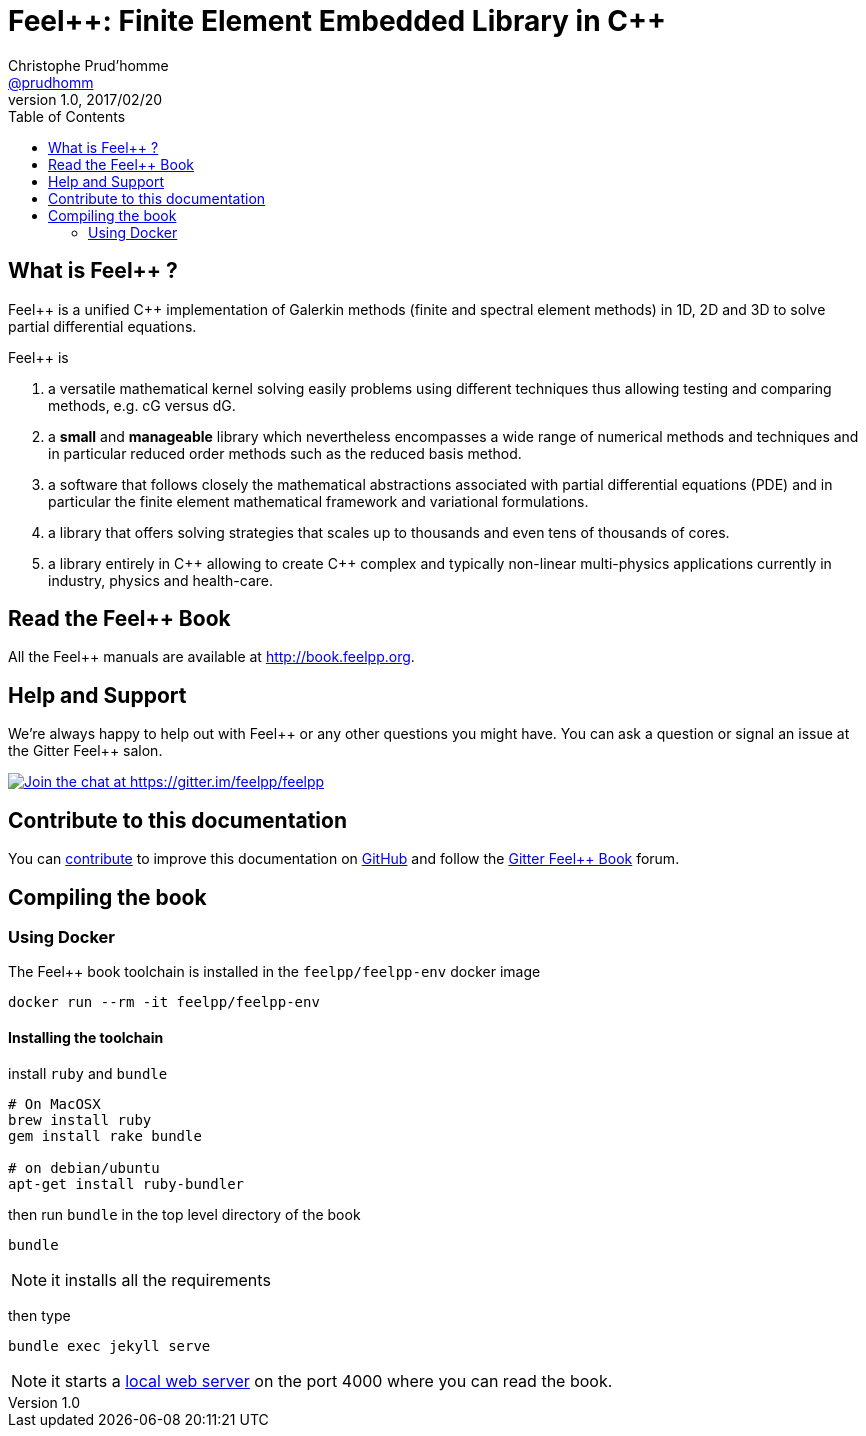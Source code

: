 = {feelpp}: Finite Element Embedded Library in {cpp}
Christophe Prud'homme <https://github.com/prudhomm[@prudhomm]>
v1.0, 2017/02/20
:uri-org: https://github.com/feelpp
:uri-repo: {uri-org}/book.feelpp.org
:uri-www: http://book.feelpp.org
ifndef::env-github[:icons: font]
ifdef::env-github[]
:status:
:outfilesuffix: .adoc
:caution-caption: :fire:
:important-caption: :exclamation:
:note-caption: :paperclip:
:tip-caption: :bulb:
:warning-caption: :warning:
endif::[]
ifdef::env-github,env-browser[:outfilesuffix: .adoc]
:feelpp: Feel++
:cpp: C++
:toc: left

== What is {feelpp} ?
{feelpp} is a unified {cpp} implementation of Galerkin methods (finite and spectral element methods) in 1D, 2D and 3D to solve partial differential equations.

{feelpp} is

 . a versatile mathematical kernel solving easily problems using
   different techniques thus allowing testing and comparing methods, e.g. cG versus dG.
   
 . a *small* and *manageable* library which nevertheless encompasses a wide
   range of numerical methods and techniques and in particular reduced order
   methods such as the reduced basis method.
   
 . a software that follows closely the mathematical abstractions
   associated with partial differential equations (PDE) and in
   particular the finite element mathematical framework and
   variational formulations.
   
 . a library that offers solving strategies that scales up to
   thousands and even tens of thousands of cores.
   
 . a library entirely in {cpp} allowing to create {cpp} complex
   and typically non-linear multi-physics applications currently in industry, physics and health-care.

== Read the {feelpp} Book

All the {feelpp} manuals are available at {uri-www}.

== Help and Support

We're always happy to help out with {feelpp} or any other questions you might
have. You can ask a question or signal an issue at the Gitter {feelpp} salon.

https://gitter.im/feelpp/feelpp?utm_source=badge&utm_medium=badge&utm_campaign=pr-badge&utm_content=badge[
image:https://badges.gitter.im/Join%20Chat.svg[Join the chat at https://gitter.im/feelpp/feelpp]]


== Contribute to this documentation

You can <<index.adoc#book.contributing,contribute>> to improve this documentation on
https://github.com/feelpp/feelpp-book[GitHub] and follow the
https://gitter.im/feelpp/feelpp-book[Gitter {feelpp} Book] forum.


== Compiling the book

=== Using Docker

The {feelpp} book toolchain is installed in the `feelpp/feelpp-env` docker image

----
docker run --rm -it feelpp/feelpp-env
----

==== Installing the toolchain

install `ruby` and  `bundle`

----
# On MacOSX
brew install ruby
gem install rake bundle

# on debian/ubuntu
apt-get install ruby-bundler
----

then run `bundle` in the top level directory of the book
----
bundle
----

NOTE: it installs all the requirements

then type

----
bundle exec jekyll serve
----

NOTE: it starts a link:http://127.0.0.1:4000/[local web server] on the
port 4000 where you can read the book.
